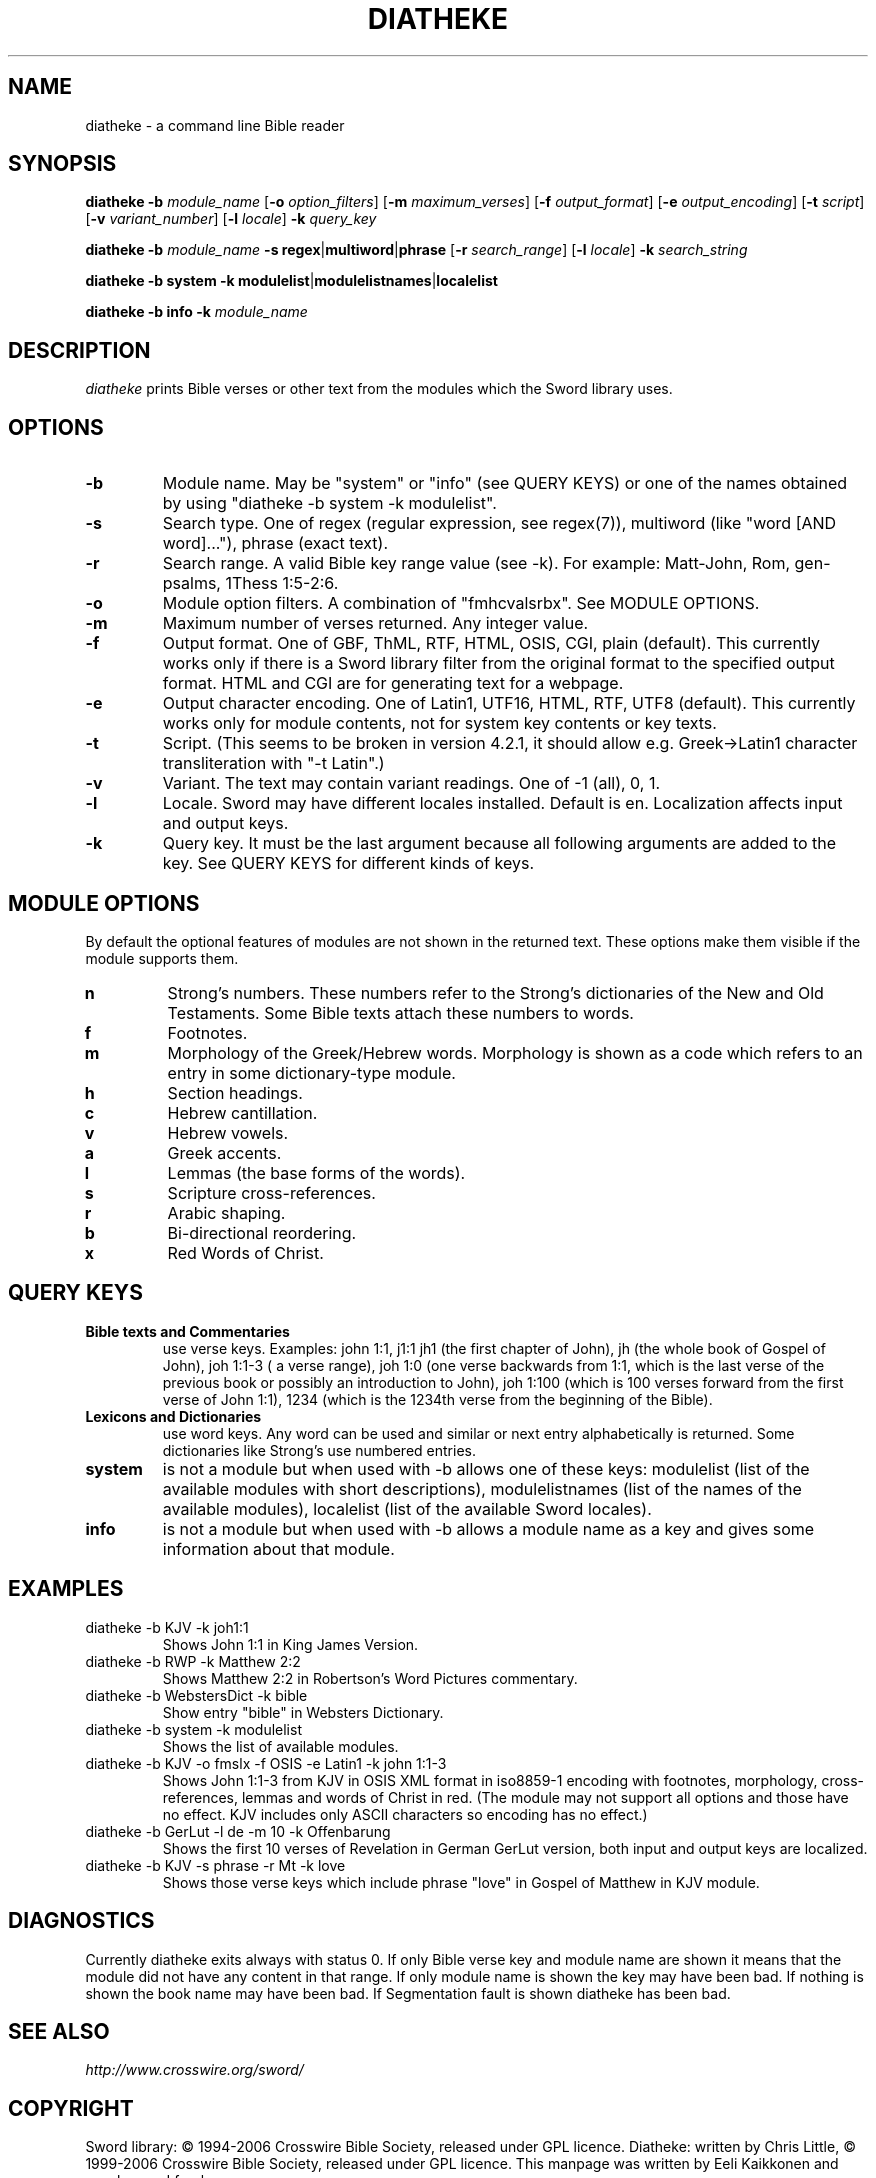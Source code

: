 .\" diatheke man page
.\" (C)2006 Eeli Kaikkonen
.\" You may do whatever you wish with this file.
.\" Version 0.8
.TH DIATHEKE 1 "2009-02-01" "diatheke 4.2.1" "Diatheke man page"
.SH NAME
diatheke \- a command line Bible reader
.SH SYNOPSIS
.\" for synopsis format see man man
.B diatheke
.B \-b
.I module_name
[\fB\-o \fIoption_filters\fR]
[\fB\-m \fImaximum_verses\fR]
[\fB\-f \fIoutput_format\fR]
[\fB\-e \fIoutput_encoding\fR]
[\fB\-t \fIscript\fR]
[\fB\-v \fIvariant_number\fR]
[\fB\-l \fIlocale\fR]
.B \-k
.I query_key

.B diatheke
.B \-b
.I module_name
\fB\-s regex\fR|\fBmultiword\fR|\fBphrase\fR
[\fB\-r \fIsearch_range\fR]
[\fB\-l \fIlocale\fR]
.B \-k
.I search_string

.B diatheke
.B \-b system
.B \-k modulelist\fR|\fBmodulelistnames\fR|\fBlocalelist

.B diatheke
.B \-b info
.B \-k
.I module_name
.SH DESCRIPTION
.I diatheke
prints Bible verses or other text from the modules which the Sword library uses.
.SH OPTIONS
.TP
.B \-b
Module name. May be "system" or "info" (see QUERY KEYS) or one of the names obtained by
using "diatheke \-b system \-k modulelist".
.TP
.B \-s
Search type. One of
regex
(regular expression, see regex(7)),
multiword
(like "word [AND word]..."),
phrase
(exact text).
.TP
.B \-r
Search range. A valid Bible key range value (see \-k). For example: Matt-John, Rom,
gen-psalms, 1Thess 1:5-2:6.
.TP
.B \-o
Module option filters. A combination of "fmhcvalsrbx". See MODULE OPTIONS.
.TP
.B \-m
Maximum number of verses returned. Any integer value.
.TP
.B \-f
Output format. One of GBF, ThML, RTF, HTML, OSIS, CGI, plain (default).
This currently works only if there is a Sword library filter from the original format to
the specified output format. HTML and CGI are for generating text for a webpage.
.TP
.B \-e
Output character encoding. One of Latin1, UTF16, HTML, RTF, UTF8 (default).
This currently works only for module contents, not for system key contents
or key texts.
.TP
.B \-t
.\" TODO
Script. (This seems to be broken in version 4.2.1,
it should allow e.g. Greek->Latin1 character
transliteration with "\-t Latin".)
.TP
.B \-v
Variant. The text may contain variant readings. One of \-1 (all), 0, 1.
.TP
.B \-l
Locale. Sword may have different locales installed. Default is en. Localization
affects input and output keys.
.TP
.B \-k
Query key. It must be the last argument because all following
arguments are added to the key. See QUERY KEYS for different kinds of keys.
.SH MODULE OPTIONS
By default the optional features of modules are not shown in the returned
text. These options make them visible if the module supports them.
.TP
.B n
Strong's numbers. These numbers refer to the Strong's dictionaries of the New and
Old Testaments. Some Bible texts attach these numbers to words.
.TP
.B f
Footnotes.
.TP
.B m
Morphology of the Greek/Hebrew words. Morphology is shown as a code which refers
to an entry in some dictionary-type module.
.TP
.B h
Section headings.
.TP
.B c
Hebrew cantillation.
.TP
.B v
Hebrew vowels.
.TP
.B a
Greek accents.
.TP
.B l
Lemmas (the base forms of the words).
.TP
.B s
Scripture cross-references.
.TP
.B r
Arabic shaping.
.TP
.B b
Bi-directional reordering.
.TP
.B x
Red Words of Christ.
.SH QUERY KEYS
.TP
.B Bible texts and Commentaries
use verse keys. Examples: john 1:1, j1:1 jh1 (the first chapter of John), jh
(the whole book of Gospel of John), joh 1:1-3 ( a verse range), joh 1:0
(one verse backwards from
1:1, which is the last verse of the previous book or possibly an introduction to John),
joh 1:100 (which is 100 verses
forward from the first verse of John 1:1), 1234 (which is the 1234th verse from
the beginning of the Bible).
.TP
.B Lexicons and Dictionaries
use word keys. Any word can be used and similar or next entry alphabetically is returned.
Some dictionaries like Strong's use numbered entries.
.TP
.B system
is not a module but when used with \-b allows one of these keys:
modulelist
(list of the available modules with short descriptions),
modulelistnames
(list of the names of the available modules),
localelist
(list of the available Sword locales).
.TP
.B info
is not a module but when used with \-b allows a module name as a key
and gives some information about that module.
.SH EXAMPLES
.TP
diatheke \-b KJV \-k joh1:1
Shows John 1:1 in King James Version.
.TP
diatheke \-b RWP \-k Matthew 2:2
Shows Matthew 2:2 in Robertson's Word Pictures commentary.
.TP
diatheke \-b WebstersDict \-k bible
Show entry "bible" in Websters Dictionary.
.TP
diatheke \-b system \-k modulelist
Shows the list of available modules.
.TP
diatheke \-b KJV \-o fmslx \-f OSIS \-e Latin1 \-k john 1:1-3
Shows John 1:1-3 from KJV in OSIS XML format in iso8859-1 encoding with footnotes,
morphology, cross-references, lemmas and words of Christ in red. (The module may  not
support all options and those have no effect. KJV includes only ASCII characters so
encoding has no effect.)
.TP
diatheke \-b GerLut \-l de \-m 10 \-k Offenbarung
Shows the first 10 verses of Revelation in German GerLut version,
both input and output keys are localized.
.TP
diatheke \-b KJV \-s phrase \-r Mt \-k love
Shows those verse keys which include phrase "love" in Gospel of Matthew in KJV module.
.SH DIAGNOSTICS
Currently diatheke exits always with status 0. If only Bible verse key and
module name are shown it means that the module did not have any content in
that range. If only module name is shown the key may have been bad. If
nothing is shown the book name may have been bad. If Segmentation fault
is shown diatheke has been bad.
.SH SEE ALSO
.I http://www.crosswire.org/sword/
.SH COPYRIGHT
Sword library: \(co 1994-2006 Crosswire Bible Society,
released under GPL licence.
Diatheke: written by Chris Little,
\(co 1999-2006 Crosswire Bible Society, released under GPL licence.
This manpage was written by Eeli Kaikkonen and may be used freely.
